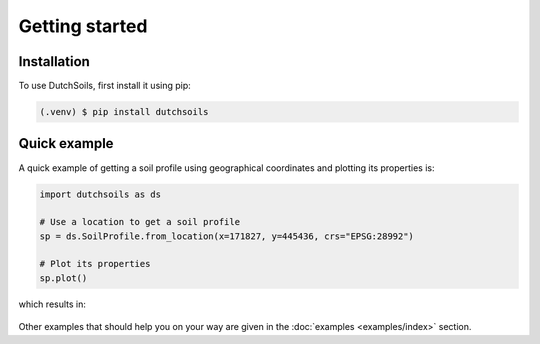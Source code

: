 Getting started
===============

Installation
------------

To use DutchSoils, first install it using pip:

.. code-block:: console

   (.venv) $ pip install dutchsoils

Quick example
-------------

A quick example of getting a soil profile using geographical coordinates and plotting its properties is:

.. code-block:: python

   import dutchsoils as ds

   # Use a location to get a soil profile
   sp = ds.SoilProfile.from_location(x=171827, y=445436, crs="EPSG:28992")

   # Plot its properties
   sp.plot()

which results in:

.. figure:: _static/bofekcluster1008.png
   :figwidth: 500px


Other examples that should help you on your way are given in the :doc:`examples <examples/index>` section.

